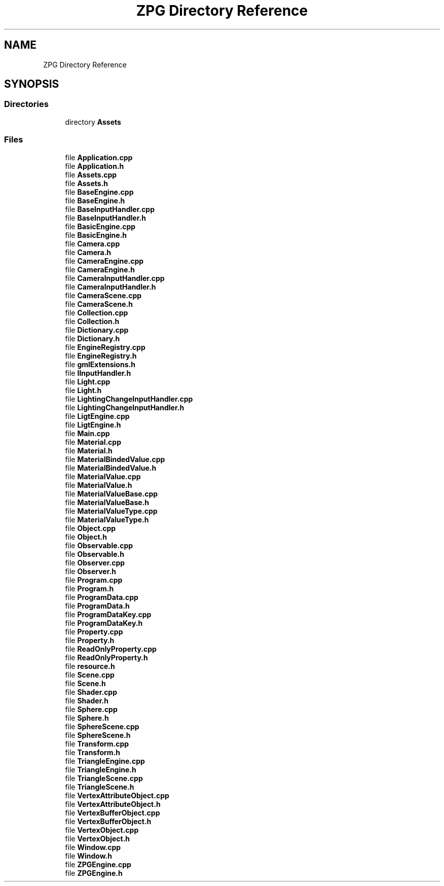 .TH "ZPG Directory Reference" 3 "Sat Nov 3 2018" "Version 4.0" "ZPG" \" -*- nroff -*-
.ad l
.nh
.SH NAME
ZPG Directory Reference
.SH SYNOPSIS
.br
.PP
.SS "Directories"

.in +1c
.ti -1c
.RI "directory \fBAssets\fP"
.br
.in -1c
.SS "Files"

.in +1c
.ti -1c
.RI "file \fBApplication\&.cpp\fP"
.br
.ti -1c
.RI "file \fBApplication\&.h\fP"
.br
.ti -1c
.RI "file \fBAssets\&.cpp\fP"
.br
.ti -1c
.RI "file \fBAssets\&.h\fP"
.br
.ti -1c
.RI "file \fBBaseEngine\&.cpp\fP"
.br
.ti -1c
.RI "file \fBBaseEngine\&.h\fP"
.br
.ti -1c
.RI "file \fBBaseInputHandler\&.cpp\fP"
.br
.ti -1c
.RI "file \fBBaseInputHandler\&.h\fP"
.br
.ti -1c
.RI "file \fBBasicEngine\&.cpp\fP"
.br
.ti -1c
.RI "file \fBBasicEngine\&.h\fP"
.br
.ti -1c
.RI "file \fBCamera\&.cpp\fP"
.br
.ti -1c
.RI "file \fBCamera\&.h\fP"
.br
.ti -1c
.RI "file \fBCameraEngine\&.cpp\fP"
.br
.ti -1c
.RI "file \fBCameraEngine\&.h\fP"
.br
.ti -1c
.RI "file \fBCameraInputHandler\&.cpp\fP"
.br
.ti -1c
.RI "file \fBCameraInputHandler\&.h\fP"
.br
.ti -1c
.RI "file \fBCameraScene\&.cpp\fP"
.br
.ti -1c
.RI "file \fBCameraScene\&.h\fP"
.br
.ti -1c
.RI "file \fBCollection\&.cpp\fP"
.br
.ti -1c
.RI "file \fBCollection\&.h\fP"
.br
.ti -1c
.RI "file \fBDictionary\&.cpp\fP"
.br
.ti -1c
.RI "file \fBDictionary\&.h\fP"
.br
.ti -1c
.RI "file \fBEngineRegistry\&.cpp\fP"
.br
.ti -1c
.RI "file \fBEngineRegistry\&.h\fP"
.br
.ti -1c
.RI "file \fBgmlExtensions\&.h\fP"
.br
.ti -1c
.RI "file \fBIInputHandler\&.h\fP"
.br
.ti -1c
.RI "file \fBLight\&.cpp\fP"
.br
.ti -1c
.RI "file \fBLight\&.h\fP"
.br
.ti -1c
.RI "file \fBLightingChangeInputHandler\&.cpp\fP"
.br
.ti -1c
.RI "file \fBLightingChangeInputHandler\&.h\fP"
.br
.ti -1c
.RI "file \fBLigtEngine\&.cpp\fP"
.br
.ti -1c
.RI "file \fBLigtEngine\&.h\fP"
.br
.ti -1c
.RI "file \fBMain\&.cpp\fP"
.br
.ti -1c
.RI "file \fBMaterial\&.cpp\fP"
.br
.ti -1c
.RI "file \fBMaterial\&.h\fP"
.br
.ti -1c
.RI "file \fBMaterialBindedValue\&.cpp\fP"
.br
.ti -1c
.RI "file \fBMaterialBindedValue\&.h\fP"
.br
.ti -1c
.RI "file \fBMaterialValue\&.cpp\fP"
.br
.ti -1c
.RI "file \fBMaterialValue\&.h\fP"
.br
.ti -1c
.RI "file \fBMaterialValueBase\&.cpp\fP"
.br
.ti -1c
.RI "file \fBMaterialValueBase\&.h\fP"
.br
.ti -1c
.RI "file \fBMaterialValueType\&.cpp\fP"
.br
.ti -1c
.RI "file \fBMaterialValueType\&.h\fP"
.br
.ti -1c
.RI "file \fBObject\&.cpp\fP"
.br
.ti -1c
.RI "file \fBObject\&.h\fP"
.br
.ti -1c
.RI "file \fBObservable\&.cpp\fP"
.br
.ti -1c
.RI "file \fBObservable\&.h\fP"
.br
.ti -1c
.RI "file \fBObserver\&.cpp\fP"
.br
.ti -1c
.RI "file \fBObserver\&.h\fP"
.br
.ti -1c
.RI "file \fBProgram\&.cpp\fP"
.br
.ti -1c
.RI "file \fBProgram\&.h\fP"
.br
.ti -1c
.RI "file \fBProgramData\&.cpp\fP"
.br
.ti -1c
.RI "file \fBProgramData\&.h\fP"
.br
.ti -1c
.RI "file \fBProgramDataKey\&.cpp\fP"
.br
.ti -1c
.RI "file \fBProgramDataKey\&.h\fP"
.br
.ti -1c
.RI "file \fBProperty\&.cpp\fP"
.br
.ti -1c
.RI "file \fBProperty\&.h\fP"
.br
.ti -1c
.RI "file \fBReadOnlyProperty\&.cpp\fP"
.br
.ti -1c
.RI "file \fBReadOnlyProperty\&.h\fP"
.br
.ti -1c
.RI "file \fBresource\&.h\fP"
.br
.ti -1c
.RI "file \fBScene\&.cpp\fP"
.br
.ti -1c
.RI "file \fBScene\&.h\fP"
.br
.ti -1c
.RI "file \fBShader\&.cpp\fP"
.br
.ti -1c
.RI "file \fBShader\&.h\fP"
.br
.ti -1c
.RI "file \fBSphere\&.cpp\fP"
.br
.ti -1c
.RI "file \fBSphere\&.h\fP"
.br
.ti -1c
.RI "file \fBSphereScene\&.cpp\fP"
.br
.ti -1c
.RI "file \fBSphereScene\&.h\fP"
.br
.ti -1c
.RI "file \fBTransform\&.cpp\fP"
.br
.ti -1c
.RI "file \fBTransform\&.h\fP"
.br
.ti -1c
.RI "file \fBTriangleEngine\&.cpp\fP"
.br
.ti -1c
.RI "file \fBTriangleEngine\&.h\fP"
.br
.ti -1c
.RI "file \fBTriangleScene\&.cpp\fP"
.br
.ti -1c
.RI "file \fBTriangleScene\&.h\fP"
.br
.ti -1c
.RI "file \fBVertexAttributeObject\&.cpp\fP"
.br
.ti -1c
.RI "file \fBVertexAttributeObject\&.h\fP"
.br
.ti -1c
.RI "file \fBVertexBufferObject\&.cpp\fP"
.br
.ti -1c
.RI "file \fBVertexBufferObject\&.h\fP"
.br
.ti -1c
.RI "file \fBVertexObject\&.cpp\fP"
.br
.ti -1c
.RI "file \fBVertexObject\&.h\fP"
.br
.ti -1c
.RI "file \fBWindow\&.cpp\fP"
.br
.ti -1c
.RI "file \fBWindow\&.h\fP"
.br
.ti -1c
.RI "file \fBZPGEngine\&.cpp\fP"
.br
.ti -1c
.RI "file \fBZPGEngine\&.h\fP"
.br
.in -1c
